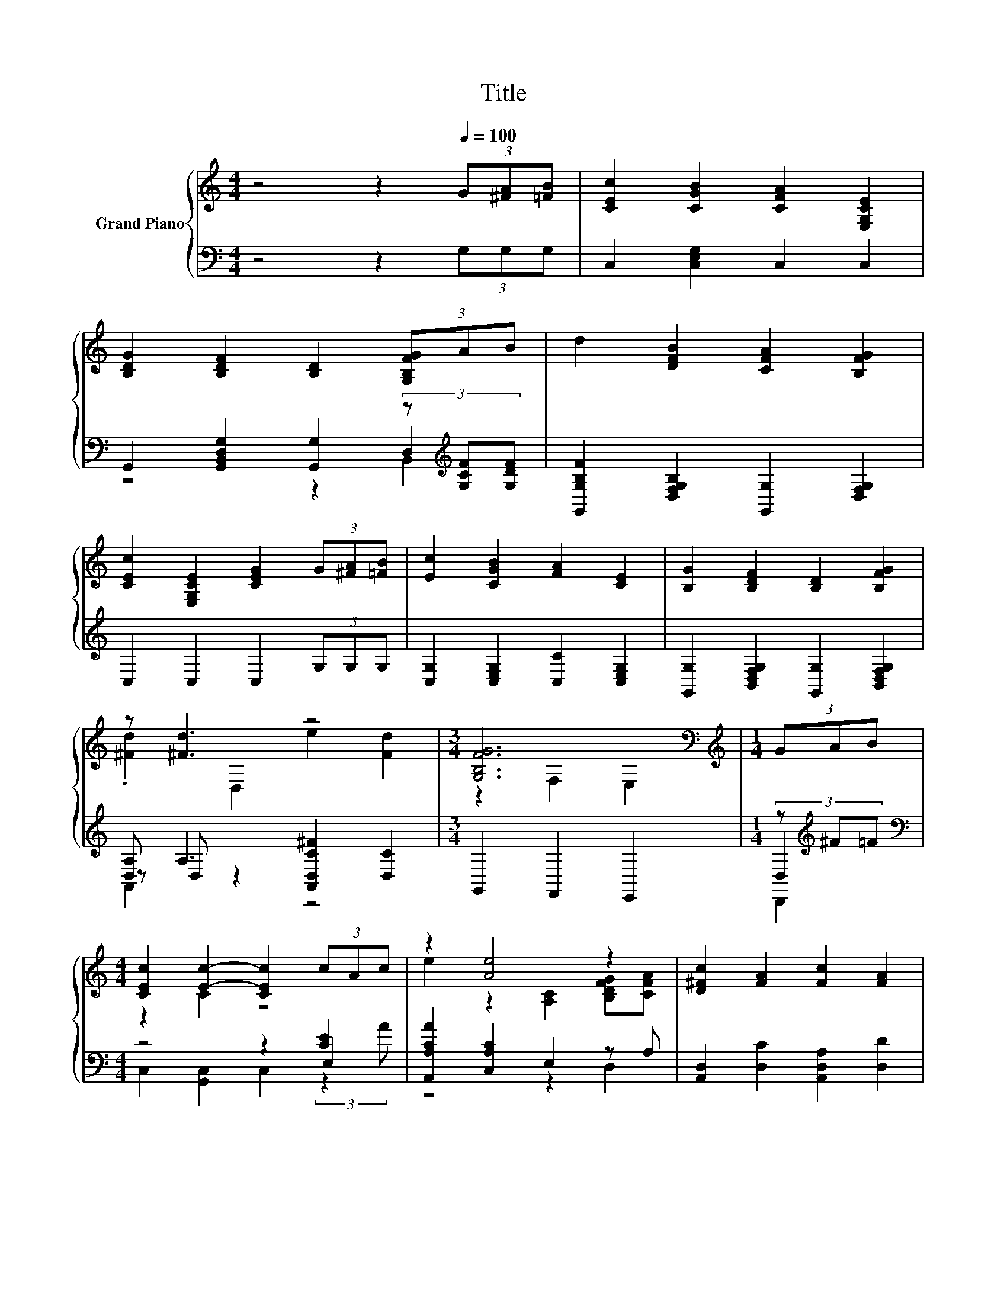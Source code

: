 X:1
T:Title
%%score { ( 1 5 ) | ( 2 3 4 ) }
L:1/8
M:4/4
K:C
V:1 treble nm="Grand Piano"
V:5 treble 
V:2 bass 
V:3 bass 
V:4 bass 
V:1
 z4 z2[Q:1/4=100] (3G[^FA][=FB] | [CEc]2 [CGB]2 [CFA]2 [E,G,CE]2 | %2
 [B,DG]2 [B,DF]2 [B,D]2 (3[G,B,FG]AB | d2 [DFB]2 [CFA]2 [B,FG]2 | %4
 [CEc]2 [E,G,CE]2 [CEG]2 (3G[^FA][=FB] | [Ec]2 [CGB]2 [FA]2 [CE]2 | [B,G]2 [B,DF]2 [B,D]2 [B,FG]2 | %7
 z [^Fd]3 z4 |[M:3/4] [G,B,FG]6[K:bass] |[M:1/4][K:treble] (3GAB | %10
[M:4/4] [CEc]2 [Ec]2- [CEc]2 (3cAc | z2 [Ae]4 z2 | [D^Fc]2 [FA]2 [Fc]2 [FA]2 | %13
 [DGB]6[K:bass][K:treble] z2 | [Ec]2 z2[K:bass] [C,G,]2[K:treble] (3[Ec]de | %15
 [Af]2 [FA]2- [F,CFA]2 [Ec][^Fd] | [Ge]2 [CEG]2 [B,Fd]3 [B,Ge] |[M:9/8] [Ec]8- [Ec] |] %18
V:2
 z4 z2 (3G,G,G, | C,2 [C,E,G,]2 C,2 C,2 | G,,2 [G,,B,,D,G,]2 [G,,G,]2 (3z[K:treble] [G,CF][G,DF] | %3
 [G,,G,B,F]2 [D,F,G,B,]2 [G,,G,]2 [D,F,G,]2 | C,2 C,2 C,2 (3G,G,G, | %5
 [C,G,]2 [C,E,G,]2 [C,C]2 [C,E,G,]2 | [G,,G,]2 [B,,D,F,G,]2 [G,,G,]2 [B,,D,F,G,]2 | %7
 [D,A,] A,3 [A,,D,C^F]2 [D,C]2 |[M:3/4] G,,2 F,,2 E,,2 |[M:1/4] (3z[K:treble] ^F=F | %10
[M:4/4][K:bass] z4 z2 [CE]2 | [A,,A,CA]2 [C,A,C]2 E,2 z A, | [A,,D,]2 [D,C]2 [A,,D,A,]2 [D,D]2 | %13
 G,6[K:treble] (3z FF | [C,G,]2 [G,,C,G,]2 z2 (3z[K:treble] FG | [F,C]2 [A,,F,]2 z2 [A,C][^G,C] | %16
 [C,G,C]2 [G,,G,]2 [G,,G,]3 [G,,G,] |[M:9/8] [C,C]8- [C,C] |] %18
V:3
 x8 | x8 | z4 z2 D,2[K:treble] | x8 | x8 | x8 | x8 | z D, z2 z4 |[M:3/4] x6 | %9
[M:1/4] D,2[K:treble] |[M:4/4][K:bass] z4 z2 E,2 | z4 z2 D,2 | x8 | G,,2 z2 z2[K:treble] G,2 | %14
 z4 z2 C,2[K:treble] | z4 z2 D,2 | x8 |[M:9/8] x9 |] %18
V:4
 x8 | x8 | z4 z2 B,,2[K:treble] | x8 | x8 | x8 | x8 | A,,2 z2 z4 |[M:3/4] x6 | %9
[M:1/4] D,,2[K:treble] |[M:4/4][K:bass] C,2 [G,,C,]2 C,2 (3:2:2z2 A | x8 | x8 | x6[K:treble] x2 | %14
 z4 z2 G,,2[K:treble] | x8 | x8 |[M:9/8] x9 |] %18
V:5
 x8 | x8 | x8 | x8 | x8 | x8 | x8 | .[^Fd]2 D,2 e2 [Fd]2 |[M:3/4] z2[K:bass] F,2 E,2 | %9
[M:1/4][K:treble] x2 |[M:4/4] z2 C2 z4 | e2 z2 [A,C]2 [B,DFG][CFA] | x8 | %13
 z2[K:bass] B,,2 D,2[K:treble] (3GAB | z2 [Ec]4[K:bass][K:treble] C2 | z2 C2 z4 | x8 |[M:9/8] x9 |] %18

